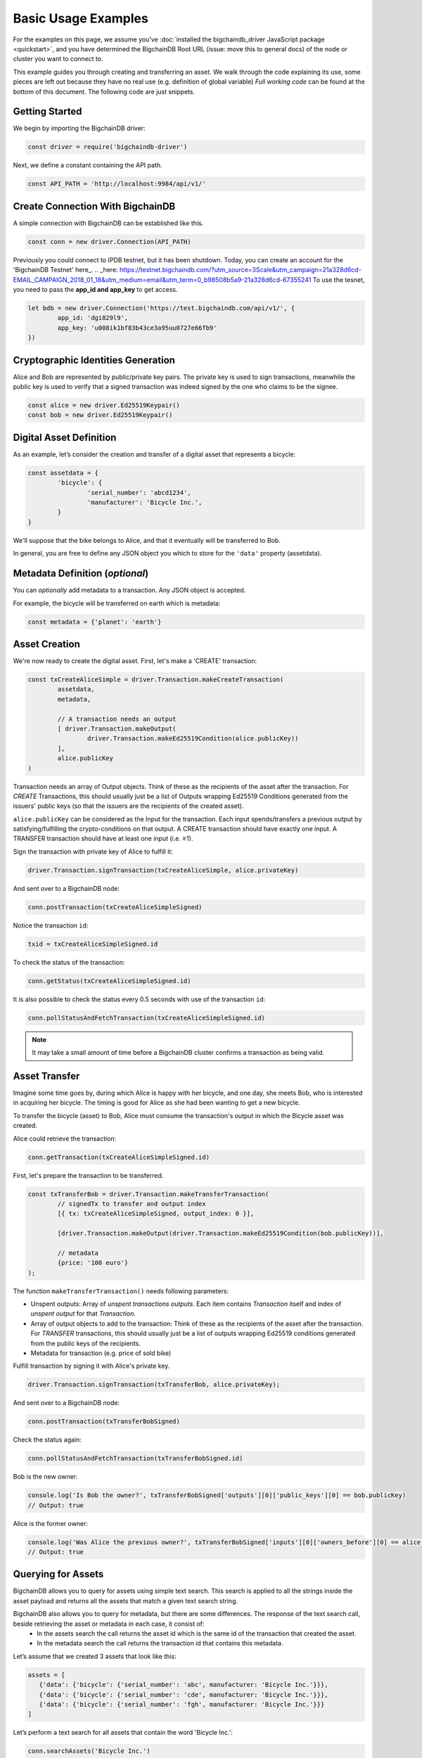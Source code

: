 ====================
Basic Usage Examples
====================

For the examples on this page, we assume you've :doc:`installed the bigchaindb_driver JavaScript package <quickstart>`,
and you have determined the BigchainDB Root URL (issue: move this to general docs)
of the node or cluster you want to connect to.

This example guides you through creating and transferring an asset.
We walk through the code explaining its use, some pieces are left out
because they have no real use (e.g. definition of global variable)
*Full working code* can be found at the bottom of this document.
The following code are just snippets.

Getting Started
---------------
We begin by importing the BigchainDB driver:

.. code-block:: js

	const driver = require('bigchaindb-driver')

Next, we define a constant containing the API path.

.. code-block:: js

	const API_PATH = 'http://localhost:9984/api/v1/'

Create Connection With BigchainDB
---------------------------------

A simple connection with BigchainDB can be established like this.

.. code-block:: js

	const conn = new driver.Connection(API_PATH)

Previously you could connect to IPDB testnet, but it has been shutdown.
Today, you can create an account for the 'BigchainDB Testnet' here_.
.. _here: https://testnet.bigchaindb.com/?utm_source=3Scale&utm_campaign=21a328d6cd-EMAIL_CAMPAIGN_2018_01_18&utm_medium=email&utm_term=0_b98508b5a9-21a328d6cd-67355241
To use the tesnet, you need to pass the **app_id and app_key** to get access.

.. code-block:: js

	let bdb = new driver.Connection('https://test.bigchaindb.com/api/v1/', {
		app_id: 'dgi829l9',
		app_key: 'u008ik1bf83b43ce3a95uu0727e66fb9'
	})

Cryptographic Identities Generation
-----------------------------------
Alice and Bob are represented by public/private key pairs. The private key is
used to sign transactions, meanwhile the public key is used to verify that a
signed transaction was indeed signed by the one who claims to be the signee.

.. code-block:: js

	const alice = new driver.Ed25519Keypair()
	const bob = new driver.Ed25519Keypair()

Digital Asset Definition
------------------------

As an example, let’s consider the creation and transfer of a digital asset
that represents a bicycle:

.. code-block:: js

	const assetdata = {
		'bicycle': {
			'serial_number': 'abcd1234',
			'manufacturer': 'Bicycle Inc.',
		}
	}

We'll suppose that the bike belongs to Alice, and that it eventually will be
transferred to Bob.

In general, you are free to define any JSON object you which to store for the
``'data'`` property (assetdata).

Metadata Definition (*optional*)
--------------------------------

You can `optionally` add metadata to a transaction. Any JSON object is accepted.

For example, the bicycle will be transferred on earth which is metadata:

.. code-block:: js

	const metadata = {'planet': 'earth'}

Asset Creation
--------------

We're now ready to create the digital asset. First, let's make a 'CREATE'
transaction:

.. code-block:: js

	const txCreateAliceSimple = driver.Transaction.makeCreateTransaction(
   		assetdata,
   		metadata,

		// A transaction needs an output
		[ driver.Transaction.makeOutput(
			driver.Transaction.makeEd25519Condition(alice.publicKey))
		],
		alice.publicKey
	)

Transaction needs an array of Output objects.
Think of these as the recipients of the asset after the transaction.
For `CREATE` Transactions, this should usually just be a list of
Outputs wrapping Ed25519 Conditions generated from the issuers' public
keys (so that the issuers are the recipients of the created asset).

``alice.publicKey`` can be considered as the Input for the transaction.
Each input spends/transfers a previous output by satisfying/fulfilling
the crypto-conditions on that output. A CREATE transaction should have
exactly one input. A TRANSFER transaction should have at least one input (i.e. ≥1).

Sign the transaction with private key of Alice to fulfill it:

.. code-block:: js

	driver.Transaction.signTransaction(txCreateAliceSimple, alice.privateKey)

And sent over to a BigchainDB node:

.. code-block:: js

	conn.postTransaction(txCreateAliceSimpleSigned)

Notice the transaction ``id``:

.. code-block:: js

	txid = txCreateAliceSimpleSigned.id

To check the status of the transaction:

.. code-block:: js

	conn.getStatus(txCreateAliceSimpleSigned.id)

It is also possible to check the status every 0.5 seconds
with use of the transaction ``id``:

.. code-block:: js

	conn.pollStatusAndFetchTransaction(txCreateAliceSimpleSigned.id)

.. note:: It may take a small amount of time before a BigchainDB cluster
    confirms a transaction as being valid.

Asset Transfer
--------------

Imagine some time goes by, during which Alice is happy with her bicycle, and
one day, she meets Bob, who is interested in acquiring her bicycle. The timing
is good for Alice as she had been wanting to get a new bicycle.

To transfer the bicycle (asset) to Bob, Alice must consume the transaction's output in
which the Bicycle asset was created.

Alice could retrieve the transaction:

.. code-block:: js

	conn.getTransaction(txCreateAliceSimpleSigned.id)

First, let's prepare the transaction to be transferred.

.. code-block:: js

	const txTransferBob = driver.Transaction.makeTransferTransaction(
		// signedTx to transfer and output index
		[{ tx: txCreateAliceSimpleSigned, output_index: 0 }],

		[driver.Transaction.makeOutput(driver.Transaction.makeEd25519Condition(bob.publicKey))],

		// metadata
		{price: '100 euro'}
	);

The function ``makeTransferTransaction()`` needs following parameters:

- Unspent outputs: Array of `unspent transactions outputs`. Each item contains `Transaction` itself and index of `unspent output` for that `Transaction`.
- Array of output objects to add to the transaction: Think of these as the recipients of the asset after the transaction. For `TRANSFER` transactions, this should usually just be a list of outputs wrapping Ed25519 conditions generated from the public keys of the recipients.
- Metadata for transaction (e.g. price of sold bike)

Fulfill transaction by signing it with Alice's private key.

.. code-block:: js

	driver.Transaction.signTransaction(txTransferBob, alice.privateKey);

And sent over to a BigchainDB node:

.. code-block:: js

	conn.postTransaction(txTransferBobSigned)

Check the status again:

.. code-block:: js

	conn.pollStatusAndFetchTransaction(txTransferBobSigned.id)

Bob is the new owner:

.. code-block:: js

	console.log('Is Bob the owner?', txTransferBobSigned['outputs'][0]['public_keys'][0] == bob.publicKey)
	// Output: true

Alice is the former owner:

.. code-block:: js

	console.log('Was Alice the previous owner?', txTransferBobSigned['inputs'][0]['owners_before'][0] == alice.publicKey )
	// Output: true


Querying for Assets
-------------------

BigchainDB allows you to query for assets using simple text search. This search is applied to all the strings inside the asset payload and returns all the assets that match a given text search string.

BigchainDB also allows you to query for metadata, but there are some differences. The response of the text search call, beside retrieving the asset or metadata in each case, it consist of:
 - In the assets search the call returns the asset id which is the same id of the transaction that created the asset.
 - In the metadata search the call returns the transaction id that contains this metadata.

Let’s assume that we created 3 assets that look like this:

.. code-block:: js

	assets = [
	   {'data': {'bicycle': {'serial_number': 'abc', manufacturer: 'Bicycle Inc.'}}},
	   {'data': {'bicycle': {'serial_number': 'cde', manufacturer: 'Bicycle Inc.'}}},
	   {'data': {'bicycle': {'serial_number': 'fgh', manufacturer: 'Bicycle Inc.'}}}
	]

Let’s perform a text search for all assets that contain the word 'Bicycle Inc.':

.. code-block:: js

	conn.searchAssets('Bicycle Inc.')
    		.then(assets => console.log('Found assets with serial number Bicycle Inc.:', assets))

Which leads to following result:

.. code-block:: js

	[
	   {
		'data': {'bicycle': {'serial_number': 'abc', manufacturer: 'Bicycle Inc.'}},
		'id': '7582d7a81652d0230fefb47dafc360ff09b2c2566b68f05c3a004d57e7fe7610'
	   },
	   {
		'data': {'bicycle': {'serial_number': 'cde', manufacturer: 'Bicycle Inc.'}},
		'id': 'e40f4b6ac70b9c1b3b237ec13f4174384fd4d54d36dfde25520171577c49caa4'
	   },
	   {
		'data': {'bicycle': {'serial_number': 'fgh', manufacturer: 'Bicycle Inc.'}},
		'id': '748f6c30daaf771c9020d84db9ad8ac4d1f7c8de7013db55e16f10ba090f7013'
	   }
	]


This call returns all the assets that match the string 'Bicycle Inc.', sorted by text score, as well as the asset id.


Querying for Metadata
-------------------

Similar as querying for assets, in BigchainDB you can query for metadata using simple text search.
This search is applied to all the strings inside the metadata payload and returns all the metadata payloads that match a given text search string.

Having 3 metadata objets that look like this:

.. code-block:: js

	metadata = [
	   {'state': {'price': 145, 'eur/us': '1.32'}},
	   {'state': {'price': 236, 'eur/us': '1.15'}},
	   {'state': {'price': 102, 'eur/us': '1.32'}},
	]

Let’s perform a text search for all metadata that contains the word '1.32':

.. code-block:: js

	conn.searchMetadata('1.32')
    		.then(assets => console.log('Found assets with with metadata equal to "1.32"', assets))

Which leads to following result:

.. code-block:: js

	[
	   {
		'metadata': {'state': {'price': 145, 'eur/us': '1.32'}},
		'id': '14045a0e27ea971f8ac88762d2d74518d3a21f3f0fcd9d8a9a3b644b689cf3eb'
	   },
	   {
		'metadata': {'state': {'price': 102, 'eur/us': '1.32'}},
		'id': '6dd91f4700b3f66c55c50be009018e96f026d37f565d042d1aedfb322623d17d'
	   }
	]


This call returns all the metadata objects that match the string '1.32', sorted by text score, as well as the transaction id corresponding to each metadata object.



Recap: Asset Creation & Transfer
--------------------------------

.. code-block:: js

	const driver = require('bigchaindb-driver')

	// BigchainDB server instance or IPDB (e.g. https://test.ipdb.io/api/v1/)
	const API_PATH = 'http://localhost:9984/api/v1/'

	// Create a new keypair for Alice and Bob
	const alice = new driver.Ed25519Keypair()
	const bob = new driver.Ed25519Keypair()

	console.log('Alice: ', alice.publicKey)
	console.log('Bob: ', bob.publicKey)

	// Define the asset to store, in this example
	// we store a bicycle with its serial number and manufacturer
	const assetdata = {
		'bicycle': {
			'serial_number': 'cde',
			'manufacturer': 'Bicycle Inc.',
		}
	}

	// Metadata contains information about the transaction itself
	// (can be `null` if not needed)
	// E.g. the bicycle is fabricated on earth
	const metadata = {'planet': 'earth'}

	// Construct a transaction payload
	const txCreateAliceSimple = driver.Transaction.makeCreateTransaction(
		assetdata,
		metadata,

		// A transaction needs an output
		[ driver.Transaction.makeOutput(
				driver.Transaction.makeEd25519Condition(alice.publicKey))
		],
		alice.publicKey
	)

	// Sign the transaction with private keys of Alice to fulfill it
	const txCreateAliceSimpleSigned = driver.Transaction.signTransaction(txCreateAliceSimple, alice.privateKey)

	// Send the transaction off to BigchainDB
	const conn = new driver.Connection(API_PATH)

	conn.postTransaction(txCreateAliceSimpleSigned)
		// Check status of transaction every 0.5 seconds until fulfilled
		.then(() => conn.pollStatusAndFetchTransaction(txCreateAliceSimpleSigned.id))
		.then(retrievedTx => console.log('Transaction', retrievedTx.id, 'successfully posted.'))
		// Check status after transaction has completed (result: { 'status': 'valid' })
		// If you check the status of a transaction to fast without polling,
		// It returns that the transaction is waiting in the 'backlog'
		.then(() => conn.getStatus(txCreateAliceSimpleSigned.id))
		.then(status => console.log('Retrieved status method 2: ', status))

		// Transfer bicycle to Bob
		.then(() => {
			const txTransferBob = driver.Transaction.makeTransferTransaction(
				// signedTx to transfer and output index
				[{ tx: txCreateAliceSimpleSigned, output_index: 0 }],
				[driver.Transaction.makeOutput(driver.Transaction.makeEd25519Condition(bob.publicKey))],
				// metadata
				{price: '100 euro'}
			)

			// Sign with alice's private key
			let txTransferBobSigned = driver.Transaction.signTransaction(txTransferBob, alice.privateKey)
			console.log('Posting signed transaction: ', txTransferBobSigned)

			// Post and poll status
			return conn.postTransaction(txTransferBobSigned)
		})
		.then(res => {
			console.log('Response from BDB server:', res)
			return conn.pollStatusAndFetchTransaction(res.id)
		})
		.then(tx => {
			console.log('Is Bob the owner?', tx['outputs'][0]['public_keys'][0] == bob.publicKey)
			console.log('Was Alice the previous owner?', tx['inputs'][0]['owners_before'][0] == alice.publicKey )
		})
		// Search for asset based on the serial number of the bicycle
		.then(() => conn.searchAssets('Bicycle Inc.'))
		.then(assets => console.log('Found assets with serial number Bicycle Inc.:', assets))


Ed25519Keypair Seed Functionality
---------------------------------

BigchainDB JavaScript driver allows you to create a keypair based on a seed.
The constructor accepts a 32 byte seed. One of the ways to create a seed from
a string (e.g. a passphrase) is the one used by ``bip39``, specifically the function ``mnemonicToSeed``.

Install bip39 with npm: ``npm install bip39``

Next, require ``bip39`` in your file like this: ``var bip39 = require('bip39')``

At last, we can create the keypair based on a string. The function will transform the string to a byte array.
As our constructor ``Ed25519Keypair()`` only accepts a seed of 32 bytes, we slice the first 32 bytes: ``slice(0,32)``.

.. code-block:: js

	var keypair = new driver.Ed25519Keypair(bip39.mnemonicToSeed("yourString").slice(0, 32))

You can use the ``Ed25519Keypair()`` constructor as well without seed.

.. code-block:: js

	var keypair = new driver.Ed25519Keypair()



Websocket Event Stream API Usage
--------------------------------

The Event Stream API enables new ways to interact with BigchainDB, making it possible for your application to subscribe to all newly–confirmed transactions that are happening in the system.
Below piece of code can be opened in your web browser. It will connect to your websocket (change it at ``var wsUri``). This web page will display all validated transactions.

.. code-block:: html

	<!DOCTYPE html>
	<meta charset="utf-8" />
	<title>WebSocket BigchainDB</title>

	<!-- Latest compiled and minified CSS -->
	<link rel="stylesheet" href="https://maxcdn.bootstrapcdn.com/bootstrap/3.3.7/css/bootstrap.min.css">

	<!-- jQuery library -->
	<script src="https://ajax.googleapis.com/ajax/libs/jquery/3.2.1/jquery.min.js"></script>

	<!-- Latest compiled JavaScript -->
	<script src="https://maxcdn.bootstrapcdn.com/bootstrap/3.3.7/js/bootstrap.min.js"></script>

	<!-- Websocket Script -->
	<script language="javascript" type="text/javascript">

	var wsUri = "ws://localhost:9985/api/v1/streams/valid_transactions";
	var output;
	var alertbox;

	function init()
	{
		output = document.getElementById("output");
		alertbox = document.getElementById("alert-box");
		setWebSocket();
	}

	function setWebSocket()
	{
		websocket = new WebSocket(wsUri);
		websocket.onopen = function(evt) { onOpen(evt) };
		websocket.onclose = function(evt) { onClose(evt) };
		websocket.onmessage = function(evt) { onMessage(evt) };
		websocket.onerror = function(evt) { onError(evt) };
	}

	function onOpen(evt)
	{
		writeAlertMessage("CONNECTED");
	}

	function onClose(evt)
	{
		writeAlertMessage("DISCONNECTED");
	}

	function onMessage(evt)
	{
		writeToScreen('<a href="#" class="list-group-item"><h4 class="list-group-item-heading">Valid Transaction</h4><p class="list-group-item-text">' + evt.data + '</p></a>');
	}

	function onError(evt)
	{
		writeToScreen('<span style="color: red;">ERROR:</span> ' + evt.data);
	}

	function closeConnection(evt)
	{
		websocket.close()
	}

	function writeToScreen(message)
	{
		var pre = document.createElement("p");
		pre.style.wordWrap = "break-word";
		pre.innerHTML = message;
		output.appendChild(pre);
	}

	function writeAlertMessage(message)
	{
		var alert = document.createElement("div");
		alert.className = "alert alert-success";
		alert.setAttribute("role", "alert");
		alert.innerHTML = message;
		alertbox.appendChild(alert);
	}

	/* Initialize websocket and attach all events */
	window.addEventListener("load", init, false);

	/* Event called on closing browser or refreshing page to close connection */
	window.addEventListener("beforeunload", closeConnection, false);

	</script>

	<!-- HTML Template -->
	<div class="container">
		<h2>WebSocket API Stream Valid Transactions BigchainDB</h2>

		<!-- Box for displaying all alerts -->
		<div id="alert-box"></div>

		<!-- Div for attachting all outputs -->
		<div id="output" class="list-group"></div>
	</div>


Besides that, a NodeJs version has been created to display the validated transactions.
All transactions are printed to the console. To use this piece of code, you will need the ``ws`` (WebSocket package) through npm: ``npm install --save ws``.

.. code-block:: js

	const WebSocket = require('ws')

	const ws = new WebSocket('ws://localhost:9985/api/v1/streams/valid_transactions')

	ws.on('open', () => {
		console.log("CONNECTED")
	});

	ws.on('message', (data) => {
		let json = JSON.parse(data)
		console.log("\nTransactionId: ", json.transaction_id)
		console.log("AssetId: ", json.asset_id)
		console.log("BlockId: ", json.block_id)
	});


Difference unspent and spent output
-----------------------------------
An unspent output is simply an output of a transaction which isn't yet an input of another transaction.
So, if we transfer an asset, the output becomes spent, because it becomes the input of the transfer transaction.
The transfer transactions its output becomes unspent now until he transfers the asset again to somebody else.

We will demonstrate this with a piece of code where we transfer a bicycle from Alice to Bob,
and further we transfer it from Bob to Chris. Expectations:

* Output for Alice is spent
* Output for Bob is spent
* Output for Chris is unspent (he is the last person in transaction chain)

.. code-block:: js

	const driver = require('bigchaindb-driver')
	const API_PATH = 'http://localhost:9984/api/v1/'
	const conn = new driver.Connection(API_PATH)

	const alice = new driver.Ed25519Keypair()
	const bob = new driver.Ed25519Keypair()
	const chris = new driver.Ed25519Keypair()

	console.log('Alice: ', alice.publicKey)
	console.log('Bob: ', bob.publicKey)
	console.log('Chris: ', chris.publicKey)

	// Define the asset to store, in this example
	// we store a bicycle with its serial number and manufacturer
	assetdata = {
		'bicycle': {
			'serial_number': 'cde',
			'manufacturer': 'Bicycle Inc.',
		}
	}

	var txTransferBobSigned;

	// Construct a transaction payload
	const txCreateAliceSimple = driver.Transaction.makeCreateTransaction(
		assetdata,
		{'meta': 'meta'},
		// A transaction needs an output
		[ driver.Transaction.makeOutput(
				driver.Transaction.makeEd25519Condition(alice.publicKey))
		],
		alice.publicKey
	)

	// Sign the transaction with private keys of Alice to fulfill it
	const txCreateAliceSimpleSigned = driver.Transaction.signTransaction(txCreateAliceSimple, alice.privateKey)
	console.log('\n\nPosting signed create transaction for Alice:\n', txCreateAliceSimpleSigned)

	conn.postTransaction(txCreateAliceSimpleSigned)
		// Check status of transaction every 0.5 seconds until fulfilled
		.then(() => conn.pollStatusAndFetchTransaction(txCreateAliceSimpleSigned.id))

		// Transfer bicycle from Alice to Bob
		.then(() => {
			const txTransferBob = driver.Transaction.makeTransferTransaction(
				[{ tx: txCreateAliceSimpleSigned, output_index: 0 }],
				[driver.Transaction.makeOutput(driver.Transaction.makeEd25519Condition(bob.publicKey))],
				{'newOwner': 'Bob'}
			)

			// Sign with alice's private key
			txTransferBobSigned = driver.Transaction.signTransaction(txTransferBob, alice.privateKey)
			console.log('\n\nPosting signed transaction to Bob:\n', txTransferBobSigned)

			// Post and poll status
			return conn.postTransaction(txTransferBobSigned)
		})
		.then(res => conn.pollStatusAndFetchTransaction(res.id))

		// Second transfer of bicycle from Bob to Chris
		.then(tx => {
			const txTransferChris = driver.Transaction.makeTransferTransaction(
				[{ tx: txTransferBobSigned, output_index: 0 }],
				[driver.Transaction.makeOutput(driver.Transaction.makeEd25519Condition(chris.publicKey))],
				{'newOwner': 'Chris'}
			)

			// Sign with bob's private key
			let txTransferChrisSigned = driver.Transaction.signTransaction(txTransferChris, bob.privateKey)
			console.log('\n\nPosting signed transaction to Chris:\n', txTransferChrisSigned)

			// Post and poll status
			return conn.postTransaction(txTransferChrisSigned)
		})
		.then(res => conn.pollStatusAndFetchTransaction(res.id))
		.then(() => conn.listOutputs(alice.publicKey, true))
		.then(listSpentOutputs => {
			console.log("\nSpent outputs for Alice: ", listSpentOutputs.length) // Spent outputs: 1
			return conn.listOutputs(alice.publicKey, false)
		})
		.then(listUnspentOutputs => {
			console.log("Unspent outputs for Alice: ", listUnspentOutputs.length) // Unspent outputs: 0
			return conn.listOutputs(bob.publicKey, true)
		})
		.then(listSpentOutputs => {
			console.log("\nSpent outputs for Bob: ", listSpentOutputs.length) // Spent outputs: 1
			return conn.listOutputs(bob.publicKey, false)
		})
		.then(listUnspentOutputs => {
			console.log("Unspent outputs for Bob: ", listUnspentOutputs.length) // Unspent outputs: 0
			return conn.listOutputs(chris.publicKey, true)
		})
		.then(listSpentOutputs => {
			console.log("\nSpent outputs for Chris: ", listSpentOutputs.length) // Spent outputs: 0
			return conn.listOutputs(chris.publicKey, false)
		})
		.then(listUnspentOutputs => {
			console.log("Unspent outputs for Chris: ", listUnspentOutputs.length) // Unspent outputs: 1
		})
		.catch(res => {console.log(res)})

Output of above code looks like this. As you can see, Chris has no spent output, but one unspent output.

.. code-block:: js

	Spent outputs for Alice:  1
	Unspent outputs for Alice:  0

	Spent outputs for Bob:  1
	Unspent outputs for Bob:  0

	Spent outputs for Chris:  0
	Unspent outputs for Chris:  1

Divisible Assets
----------------

All assets in BigchainDB become implicitly divisible if a transaction contains more than one of that asset (we’ll see how this happens shortly).

Let's assume we have created a token to pay each other for small transactions like a beer or some food between friends.

.. code-block:: js

	const token = {
		'value': '1 euro'
	}

Let's create the asset. Note that we give an extra parameter to the ``makeOutput()`` function.
We give it the parameter ``'4'`` to indicate that we want to create 4 tokens.
**Pay attention to give the function a String instead of a plain Number.**

.. code-block:: js

	const txCreateAliceDivisible = driver.Transaction.makeCreateTransaction(
		token,
		{metaDataMessage: 'I am specific to this create transaction'},
		[driver.Transaction.makeOutput(driver.Transaction.makeEd25519Condition(alice.publicKey), '4')],
		alice.publicKey
	)

Alice goes dining at Bob and Carly. She decides to give a small fee to Bob and Carly.
Alice decides to issue 4 tokens as a payment for her food: one to Bob, two to Carly and one to herself.
Why one to herself? If you decide to fulfill an output, you have to spend all tokens.
So if you want to keep one token for yourself, you have to transfer it to yourself.
As you can see, we fulfill the first output of the create transaction (it's 0 because we start counting from 0).
This gives us 4 tokens to transfer.

.. code-block:: js

	const txTransferDivisible = driver.Transaction.makeTransferTransaction(
		[{ tx: txCreateAliceDivisibleSigned, output_index: 0 }],
		[
			driver.Transaction.makeOutput(driver.Transaction.makeEd25519Condition(carly.publicKey), '2'),
			driver.Transaction.makeOutput(driver.Transaction.makeEd25519Condition(bob.publicKey), '1'),
			driver.Transaction.makeOutput(driver.Transaction.makeEd25519Condition(alice.publicKey), '1')
		],
		{
			metaDataMessage: 'I am specific to this transfer transaction'
		}
	);

To make the use of the last parameter of ``makeTransferTransaction()`` function more clear, we will do another transfer.
We will fulfill the first and second output of the create transaction (0, 1) because Carly and Bob decide to redistribute some money.

* Output 0 represents 2 tokens for Carly
* Output 1 represents 1 token for Bob

This gives us 3 tokens to redistribute. I want to give 1 token to Carly and 2 tokens Alice.

.. code-block:: js
	const txTransferDivisibleInputs = driver.Transaction.makeTransferTransaction(
		[{ tx: txTransferDivisibleSigned, output_index: 0 }, { tx: txTransferDivisibleSigned, output_index: 1 }],
		[
			driver.Transaction.makeOutput(driver.Transaction.makeEd25519Condition(carly.publicKey), '1'),
			driver.Transaction.makeOutput(driver.Transaction.makeEd25519Condition(alice.publicKey), '2')
		],
		{
			metaDataMessage: 'I am specific to this transfer transaction'
		}
	);

Because we want to fulfill two outputs (Carly and Bob), we have to sign the transfer transaction in the same order:

.. code-block:: js

	const txTransferDivisibleInputsSigned = driver.Transaction.signTransaction(
		txTransferDivisibleInputs,
		carly.privateKey, bob.privateKey)

Here is a better overview of the flow of the tokens.

+-----------+------------+-----------------+
| **Owner** | **Amount** | **Transaction** |
+===========+============+=================+
| ``Alice`` |   4        | ``CREATE``      |
+-----------+------------+-----------------+
| ``Alice`` |   1        | ``TRANSFER 1``  |
+-----------+------------+-----------------+
| ``Bob``   |   1        | ``TRANSFER 1``  |
+-----------+------------+-----------------+
| ``Carly`` |   2        | ``TRANSFER 1``  |
+-----------+------------+-----------------+
| ``Alice`` |   3        | ``TRANSFER 2``  |
+-----------+------------+-----------------+
| ``Bob``   |   0        | ``TRANSFER 2``  |
+-----------+------------+-----------------+
| ``Carly`` |   1        | ``TRANSFER 2``  |
+-----------+------------+-----------------+

Topology Sorting
----------------
It is possible to retrieve all transactions for a specific `asset_id` with the API Endpoint_ `/transactions?asset_id`
.. _Endpoint: https://docs.bigchaindb.com/projects/server/en/latest/http-client-server-api.html#get--api-v1-transactions?asset_id=asset_id&operation=CREATE|TRANSFER
But, there is no guarantee that the transactions are listed in the correct order. We've provided a util method which helps you sorting these transactions in the correct order. The method uses inputs and outputs to build a so-called graph of transactions and returns an object with all ordered transactions.
In code, it looks like this:

.. code-block:: js

	conn.listTransactions(tx.id, 'TRANSFER'))
    .then(txArray => driver.Transaction.topsortTransactions(txArray))
    .then(sortedTxs => console.log(sortedTxs))



.. TODO:
.. - Add lexer: https://stackoverflow.com/questions/4259105/which-sphinx-code-block-language-to-use-for-json
.. - Add divisible assets example
.. - Add more readable code with promises possibly.
